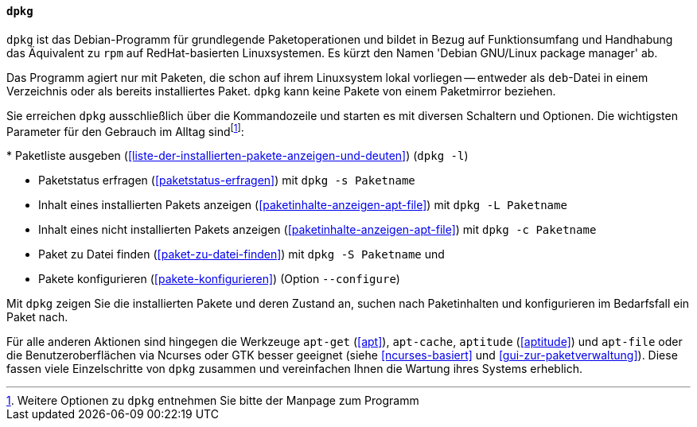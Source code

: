 // Datei: ./werkzeuge/werkzeuge-zur-paketverwaltung-ueberblick/fuer-die-kommandozeile/dpkg.adoc

// Baustelle: Fertig

[[dpkg]]

==== `dpkg` ====

// Stichworte für den Index
(((dpkg)))
`dpkg` ist das Debian-Programm für grundlegende Paketoperationen und
bildet in Bezug auf Funktionsumfang und Handhabung das Äquivalent zu
`rpm` auf RedHat-basierten Linuxsystemen. Es kürzt den Namen 'Debian
GNU/Linux package manager' ab. 

Das Programm agiert nur mit Paketen, die schon auf ihrem Linuxsystem
lokal vorliegen -- entweder als `deb`-Datei in einem Verzeichnis oder
als bereits installiertes Paket. `dpkg` kann keine Pakete von einem
Paketmirror beziehen.

Sie erreichen `dpkg` ausschließlich über die Kommandozeile und starten
es mit diversen Schaltern und Optionen. Die wichtigsten Parameter für
den Gebrauch im Alltag sind{empty}footnote:[Weitere Optionen zu `dpkg`
entnehmen Sie bitte der Manpage zum Programm]:

// Stichworte für den Index
(((dpkg, -c)))
(((dpkg, -l)))
(((dpkg, -L)))
(((dpkg, -s)))
(((dpkg, -S)))
(((dpkg, --configure)))
* Paketliste ausgeben (<<liste-der-installierten-pakete-anzeigen-und-deuten>>) (`dpkg -l`)

* Paketstatus erfragen (<<paketstatus-erfragen>>) mit `dpkg -s Paketname`

* Inhalt eines installierten Pakets anzeigen (<<paketinhalte-anzeigen-apt-file>>) mit `dpkg -L Paketname`

* Inhalt eines nicht installierten Pakets anzeigen (<<paketinhalte-anzeigen-apt-file>>) mit `dpkg -c Paketname`

* Paket zu Datei finden (<<paket-zu-datei-finden>>) mit `dpkg -S Paketname` und 

* Pakete konfigurieren (<<pakete-konfigurieren>>) (Option `--configure`)

Mit `dpkg` zeigen Sie die installierten Pakete und deren Zustand an, suchen
nach Paketinhalten und konfigurieren im Bedarfsfall ein Paket nach.

Für alle anderen Aktionen sind hingegen die Werkzeuge `apt-get` (<<apt>>),
`apt-cache`, `aptitude` (<<aptitude>>) und `apt-file` oder die 
Benutzeroberflächen via Ncurses oder GTK besser geeignet (siehe
<<ncurses-basiert>> und <<gui-zur-paketverwaltung>>). Diese fassen viele
Einzelschritte von `dpkg` zusammen und vereinfachen Ihnen die Wartung
ihres Systems erheblich.

// Datei (Ende): ./werkzeuge/werkzeuge-zur-paketverwaltung-ueberblick/fuer-die-kommandozeile/dpkg.adoc
